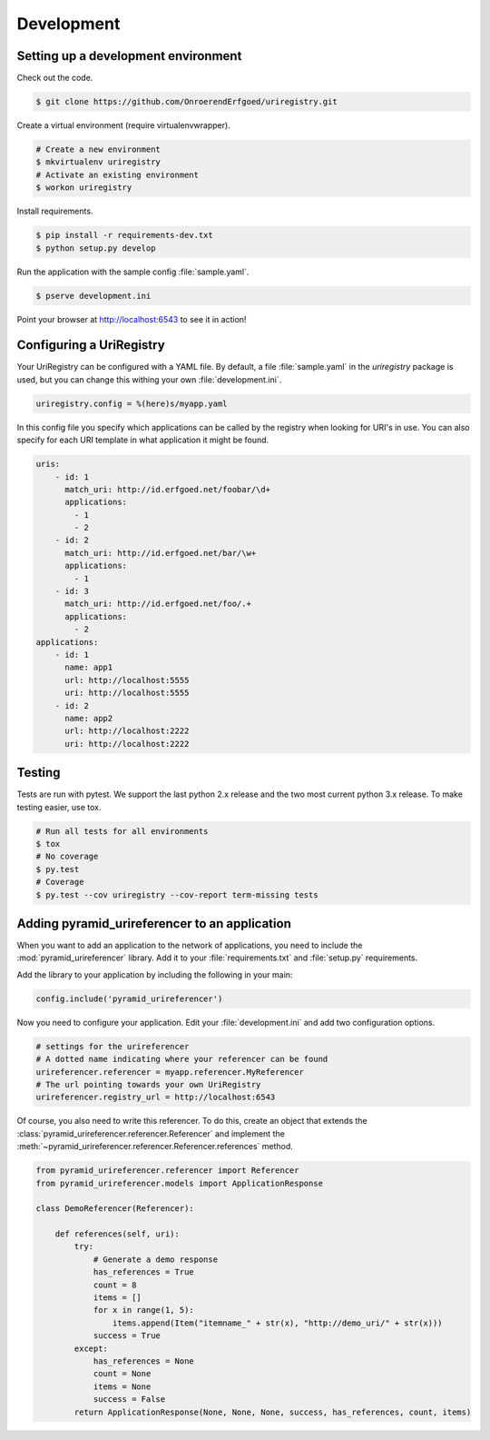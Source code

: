 .. _development:

===========
Development
===========

Setting up a development environment
====================================

Check out the code.

.. code-block:: bash

    $ git clone https://github.com/OnroerendErfgoed/uriregistry.git


Create a virtual environment (require virtualenvwrapper).

.. code-block:: bash

    # Create a new environment
    $ mkvirtualenv uriregistry
    # Activate an existing environment
    $ workon uriregistry

Install requirements.

.. code-block:: bash

    $ pip install -r requirements-dev.txt
    $ python setup.py develop

Run the application with the sample config :file:`sample.yaml`.

.. code-block:: bash

    $ pserve development.ini

Point your browser at http://localhost:6543 to see it in action!

Configuring a UriRegistry
=========================

Your UriRegistry can be configured with a YAML file. By default, a file
:file:`sample.yaml` in the `uriregistry` package is used, but you can change
this withing your own :file:`development.ini`.

.. code-block:: ini

    uriregistry.config = %(here)s/myapp.yaml

In this config file you specify which applications can be called by the registry
when looking for URI's in use. You can also specify for each URI template in
what application it might be found.

.. code:: yaml

    uris:
        - id: 1
          match_uri: http://id.erfgoed.net/foobar/\d+
          applications:
            - 1
            - 2
        - id: 2
          match_uri: http://id.erfgoed.net/bar/\w+
          applications:
            - 1
        - id: 3
          match_uri: http://id.erfgoed.net/foo/.+
          applications:
            - 2
    applications:
        - id: 1
          name: app1
          url: http://localhost:5555
          uri: http://localhost:5555
        - id: 2
          name: app2
          url: http://localhost:2222
          uri: http://localhost:2222

Testing
=======

Tests are run with pytest. We support the last python 2.x release and the two
most current python 3.x release. To make testing easier, use tox.

.. code-block:: bash

    # Run all tests for all environments
    $ tox
    # No coverage
    $ py.test
    # Coverage
    $ py.test --cov uriregistry --cov-report term-missing tests


Adding pyramid_urireferencer to an application
==============================================

When you want to add an application to the network of applications, you need to
include the :mod:`pyramid_urireferencer` library. Add it to your
:file:`requirements.txt` and :file:`setup.py` requirements.

Add the library to your application by including the following in your main:

.. code-block:: python

    config.include('pyramid_urireferencer')

Now you need to configure your application. Edit your :file:`development.ini`
and add two configuration options.

.. code-block:: ini

    # settings for the urireferencer
    # A dotted name indicating where your referencer can be found
    urireferencer.referencer = myapp.referencer.MyReferencer
    # The url pointing towards your own UriRegistry
    urireferencer.registry_url = http://localhost:6543

Of course, you also need to write this referencer. To do this, create an object
that extends the :class:`pyramid_urireferencer.referencer.Referencer` and
implement the :meth:`~pyramid_urireferencer.referencer.Referencer.references`
method.

.. code-block:: python

    from pyramid_urireferencer.referencer import Referencer
    from pyramid_urireferencer.models import ApplicationResponse

    class DemoReferencer(Referencer):

        def references(self, uri):
            try:
                # Generate a demo response
                has_references = True
                count = 8
                items = []
                for x in range(1, 5):
                    items.append(Item("itemname_" + str(x), "http://demo_uri/" + str(x)))
                success = True
            except:
                has_references = None
                count = None
                items = None
                success = False
            return ApplicationResponse(None, None, None, success, has_references, count, items)

